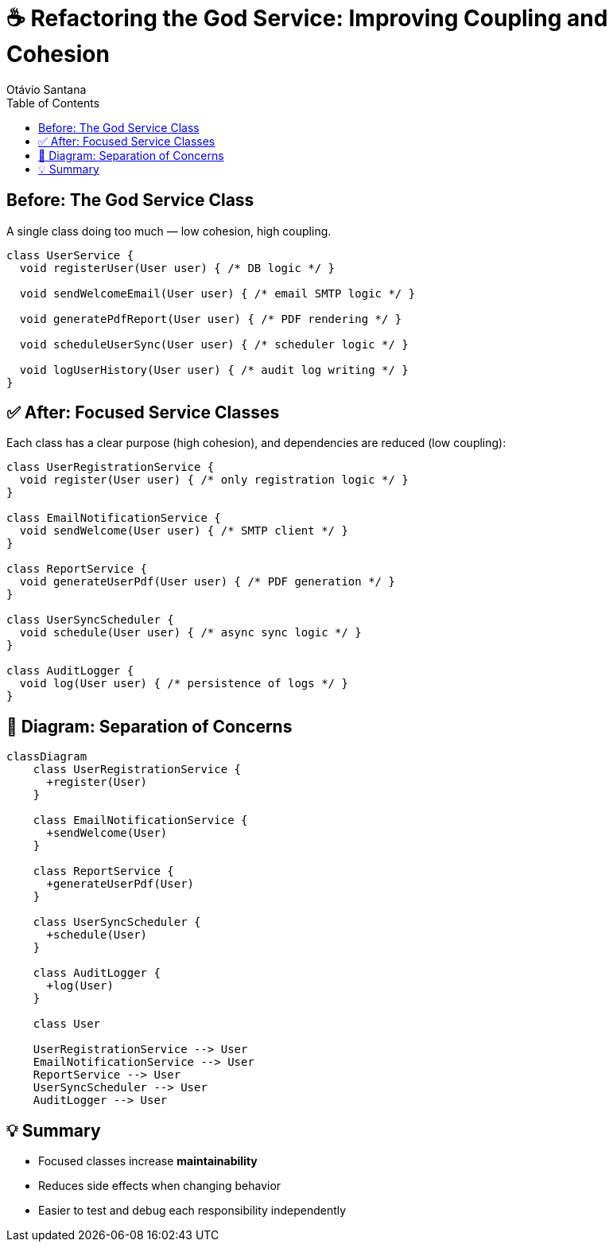 = ☕ Refactoring the God Service: Improving Coupling and Cohesion
Otávio Santana
:icons: font
:source-highlighter: rouge
:toc:

== Before: The God Service Class

A single class doing too much — low cohesion, high coupling.

[source,java]
----
class UserService {
  void registerUser(User user) { /* DB logic */ }

  void sendWelcomeEmail(User user) { /* email SMTP logic */ }

  void generatePdfReport(User user) { /* PDF rendering */ }

  void scheduleUserSync(User user) { /* scheduler logic */ }

  void logUserHistory(User user) { /* audit log writing */ }
}
----

== ✅ After: Focused Service Classes

Each class has a clear purpose (high cohesion), and dependencies are reduced (low coupling):

[source,java]
----
class UserRegistrationService {
  void register(User user) { /* only registration logic */ }
}

class EmailNotificationService {
  void sendWelcome(User user) { /* SMTP client */ }
}

class ReportService {
  void generateUserPdf(User user) { /* PDF generation */ }
}

class UserSyncScheduler {
  void schedule(User user) { /* async sync logic */ }
}

class AuditLogger {
  void log(User user) { /* persistence of logs */ }
}
----

== 🎨 Diagram: Separation of Concerns

[source, mermaid]
----
classDiagram
    class UserRegistrationService {
      +register(User)
    }

    class EmailNotificationService {
      +sendWelcome(User)
    }

    class ReportService {
      +generateUserPdf(User)
    }

    class UserSyncScheduler {
      +schedule(User)
    }

    class AuditLogger {
      +log(User)
    }

    class User

    UserRegistrationService --> User
    EmailNotificationService --> User
    ReportService --> User
    UserSyncScheduler --> User
    AuditLogger --> User
----

== 💡 Summary

- Focused classes increase **maintainability**
- Reduces side effects when changing behavior
- Easier to test and debug each responsibility independently
